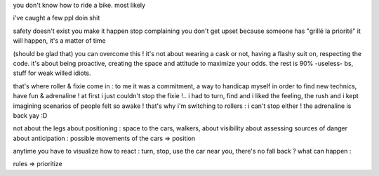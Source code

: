 you don't know how to ride a bike. most likely

i've caught a few ppl doin shit

safety doesn't exist
you make it happen
stop complaining
you don't get upset because someone has "grillé la priorité"
it will happen, it's a matter of time

(should be glad that) you can overcome this !
it's not about wearing a cask or not, having a flashy suit on, respecting the code.
it's about being proactive, creating the space and attitude to maximize your odds.
the rest is 90% -useless- bs, stuff for weak willed idiots.

that's where roller & fixie come in : to me it was a commitment, a way to handicap myself in order to find new technics, have fun & adrenaline !
at first i just couldn't stop the fixie !.. i had to turn, find
and i liked the feeling, the rush and i kept imagining scenarios of people
felt so awake !
that's why i'm switching to rollers : i can't stop either ! the adrenaline is back yay :D

not about the legs
about positioning : space to the cars, walkers, 
about visibility
about assessing sources of danger
about anticipation : possible movements of the cars => position

anytime you have to visualize
how to react : turn, stop, use the car near you, there's no fall back ?
what can happen : 

rules
=> prioritize